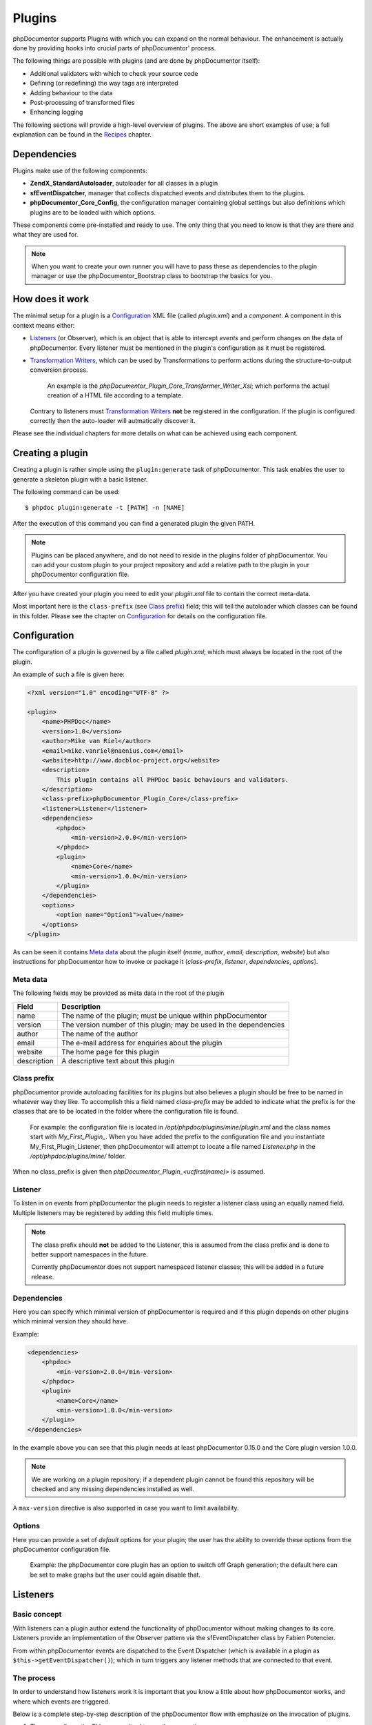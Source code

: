 Plugins
=======

phpDocumentor supports Plugins with which you can expand on the normal behaviour. The
enhancement is actually done by providing hooks into crucial parts of phpDocumentor'
process.

The following things are possible with plugins (and are done by phpDocumentor itself):

* Additional validators with which to check your source code
* Defining (or redefining) the way tags are interpreted
* Adding behaviour to the data
* Post-processing of transformed files
* Enhancing logging

The following sections will provide a high-level overview of plugins. The above
are short examples of use; a full explanation can be found in the `Recipes`_
chapter.

Dependencies
------------

Plugins make use of the following components:

* **ZendX_StandardAutoloader**, autoloader for all classes in a plugin
* **sfEventDispatcher**, manager that collects dispatched events and distributes
  them to the plugins.
* **phpDocumentor_Core_Config**, the configuration manager containing global settings
  but also definitions which plugins are to be loaded with which options.

These components come pre-installed and ready to use. The only thing that you
need to know is that they are there and what they are used for.

.. NOTE::

    When you want to create your own runner you will have to pass these as
    dependencies to the plugin manager or use the phpDocumentor_Bootstrap class to
    bootstrap the basics for you.

How does it work
----------------

The minimal setup for a plugin is a `Configuration`_ XML file (called *plugin.xml*)
and a *component*.
A component in this context means either:

* `Listeners`_ (or Observer), which is an object that is able to intercept *events*
  and perform changes on the data of phpDocumentor. Every listener must be mentioned
  in the plugin's configuration as it must be registered.
* `Transformation Writers`_, which can be used by Transformations to perform
  actions during the structure-to-output conversion process.

      An example is the *phpDocumentor_Plugin_Core_Transformer_Writer_Xsl*; which
      performs the actual creation of a HTML file according to a template.

  Contrary to listeners must `Transformation Writers`_ **not** be registered
  in the configuration. If the plugin is configured correctly then the auto-loader
  will autmatically discover it.

Please see the individual chapters for more details on what can be achieved
using each component.

Creating a plugin
-----------------

Creating a plugin is rather simple using the ``plugin:generate`` task of phpDocumentor.
This task enables the user to generate a skeleton plugin with a basic listener.

The following command can be used::

    $ phpdoc plugin:generate -t [PATH] -n [NAME]

After the execution of this command you can find a generated plugin the given
PATH.

.. NOTE::

    Plugins can be placed anywhere, and do not need to reside in the plugins
    folder of phpDocumentor. You can add your custom plugin to your project repository
    and add a relative path to the plugin in your phpDocumentor configuration file.

After you have created your plugin you need to edit your *plugin.xml* file
to contain the correct meta-data.

Most important here is the ``class-prefix`` (see `Class prefix`_) field; this
will tell the autoloader which classes can be found in this folder.
Please see  the chapter on `Configuration`_ for details on the configuration file.

Configuration
-------------

The configuration of a plugin is governed by a file called *plugin.xml*; which
must always be located in the root of the plugin.

An example of such a file is given here:

.. code-block:: xml

    <?xml version="1.0" encoding="UTF-8" ?>

    <plugin>
        <name>PHPDoc</name>
        <version>1.0</version>
        <author>Mike van Riel</author>
        <email>mike.vanriel@naenius.com</email>
        <website>http://www.docbloc-project.org</website>
        <description>
            This plugin contains all PHPDoc basic behaviours and validators.
        </description>
        <class-prefix>phpDocumentor_Plugin_Core</class-prefix>
        <listener>Listener</listener>
        <dependencies>
            <phpdoc>
                <min-version>2.0.0</min-version>
            </phpdoc>
            <plugin>
                <name>Core</name>
                <min-version>1.0.0</min-version>
            </plugin>
        </dependencies>
        <options>
            <option name="Option1">value</name>
        </options>
    </plugin>

As can be seen it contains `Meta data`_ about the plugin itself (*name*, *author*,
*email*, *description*, *website*) but also instructions for phpDocumentor how to
invoke or package it (*class-prefix*, *listener*, *dependencies*, *options*).

Meta data
~~~~~~~~~

The following fields may be provided as meta data in the root of the plugin

=========== ==================================================================
Field       Description
=========== ==================================================================
name        The name of the plugin; must be unique within phpDocumentor
version     The version number of this plugin; may be used in the dependencies
author      The name of the author
email       The e-mail address for enquiries about the plugin
website     The home page for this plugin
description A descriptive text about this plugin
=========== ==================================================================

Class prefix
~~~~~~~~~~~~

phpDocumentor provide autoloading facilities for its plugins but also believes a
plugin should be free to be named in whatever way they like.
To accomplish this a field named *class-prefix* may be added to indicate what
the prefix is for the classes that are to be located in the folder where the
configuration file is found.

    For example: the configuration file is located in
    */opt/phpdoc/plugins/mine/plugin.xml* and the class names start with
    `My_First_Plugin_`. When you have added the prefix to the configuration file
    and you instantiate My_First_Plugin_Listener, then phpDocumentor will attempt
    to locate a file named *Listener.php* in the */opt/phpdoc/plugins/mine/*
    folder.

When no class_prefix is given then `phpDocumentor_Plugin_<ucfirst(name)>` is assumed.

Listener
~~~~~~~~

To listen in on events from phpDocumentor the plugin needs to register a listener class
using an equally named field. Multiple listeners may be registered by adding this
field multiple times.

.. NOTE::

    The class prefix should **not** be added to the Listener, this is assumed
    from the class prefix and is done to better support namespaces in the future.

    Currently phpDocumentor does not support namespaced listener classes; this will
    be added in a future release.

Dependencies
~~~~~~~~~~~~

Here you can specify which minimal version of phpDocumentor is required and if
this plugin depends on other plugins which minimal version they should have.

Example:

.. code-block:: xml

    <dependencies>
        <phpdoc>
            <min-version>2.0.0</min-version>
        </phpdoc>
        <plugin>
            <name>Core</name>
            <min-version>1.0.0</min-version>
        </plugin>
    </dependencies>

In the example above you can see that this plugin needs at least phpDocumentor 0.15.0
and the Core plugin version 1.0.0.

.. NOTE::

    We are working on a plugin repository; if a dependent plugin cannot be found
    this repository will be checked and any missing dependencies installed as well.

A ``max-version`` directive is also supported in case you want to limit
availability.

Options
~~~~~~~

Here you can provide a set of *default* options for your plugin; the user
has the ability to override these options from the phpDocumentor configuration file.

    Example: the phpDocumentor core plugin has an option to switch off Graph
    generation; the default here can be set to make graphs but the user could
    again disable that.

Listeners
---------

Basic concept
~~~~~~~~~~~~~

With listeners can a plugin author extend the functionality of phpDocumentor without
making changes to its core. Listeners provide an implementation of the Observer
pattern via the sfEventDispatcher class by Fabien Potencier.

From within phpDocumentor events are dispatched to the Event Dispatcher (which is
available in a plugin as ``$this->getEventDispatcher()``); which in turn triggers
any listener methods that are connected to that event.

The process
~~~~~~~~~~~

In order to understand how listeners work it is important that you know a little
about how phpDocumentor works, and where which events are triggered.

Below is a complete step-by-step description of the phpDocumentor flow with emphasize
on the invocation of plugins.

.. uml::

    scale 0.6

    (*) --> "2. Bootstrap"
    "2. Bootstrap" --> "3. Load plugins"
    "3. Load plugins" --> "4. Execute 'run'"
    "4. Execute 'run'" --> "5. Execute 'parse'"
    "5. Execute 'parse'" -> "6. Collect files"
    "5. Execute 'parse'" --> "11. Return to 'run'"
    "6. Collect files" --> "7. Invokes Parser"
    "7. Invokes Parser" --> "8. Analyze sourcefile"
    note bottom: reflection.docblock-extraction.post
    "8. Analyze sourcefile" --> "9. Store structure"
    note bottom: reflection.docblock.tag.export
    if "Files left to analyze" then
      -->[true] "8. Analyze sourcefile"
    else
      -->[false] "10. Continue"
    endif
    "10. Continue" -left-> "11. Return to 'run'"
    "11. Return to 'run'" --> "11b. Execute 'transform'"
    "11b. Execute 'transform'" -> "12. Starts transformation process"
    "12. Starts transformation process" --> "13. Apply behaviours"
    note left: transformer.transform.pre
    "13. Apply behaviours" --> "14. Execute the transformations"
    "14. Execute the transformations" --> "15. Call post-processing"
    note bottom: transformer.transform.post
    "15. Call post-processing" -left-> "16. Return to 'run'"
    "16. Return to 'run'" --> (*)

    "11b. Execute 'transform'" --> "16. Return to 'run'"

1. The user calls on the CLI commandtool to **run** the generation process
2. phpDocumentor invokes the Bootstrapper; which initializes the autoloader,
   configuration, Event Dispatcher and Plugin Manager
3. The Plugin Manager scans the configuration and instantiates any found plugin
   definition.

       From this point on; anytime a log is sent to the screen a `system.log`_
       event is dispatched. any plugin that is listening to this event will
       deal with it at that moment.

   ..

       The above also applies any time a debug message is discovered; this will
       trigger the `system.debug`_ message

4. A TaskRunner is started and passes all parameters and configuration to
   the **run** task.
5. The **run** task starts the **parse** task
6. The **parse** task creates a File collection, which collects all files that
   are to be parsed (or ignored) from the given arguments and configuration.
7. The **parse** task then sends the File collection to an instance of the
   phpDocumentor_Parser class and starts the parsing process.
8. A File is taken from the collection and is processed by the Static
   Reflection component

       Anytime an error is discovered during parsing will the `parser.log`_ event
       be triggered.

   ..

       Each time a docblock is discovered that precedes a parsable element (such
       as a class, function or property) is the `reflection.docblock-extraction.post`_
       event dispatched. This allows the user to examine the docblock or even alter
       the docblock definition.

9. After a file is processed it's contents are written to the parser output format,
   by default this is the Intermediate XML Structure of phpDocumentor itself

       Each encountered tag in this process will trigger a
       `reflection.docblock.tag.export`_ event where the final contents can be
       rewritten.

10. Steps 8 and 9 will repeat until all files have been processed.
11. The **run** task will take back control and initiate the **transform** task
12. The **transform** task instantiates an object of class phpDocumentor_Transformer
    and start the transformation from temporary structure to the intended
    output format, such as HTML.
13. Right before the actual transformation will the `transformer.transform.pre`_
    be invoked where the plugin author has a chance to influence the system as a
    whole (a.k.a. add behaviour).
14. The actual writers are invoked and the collected data is transformed to
    the intended output format; such as HTML.
15. After the transformation has been invoked will the
    `transformer.transform.post`_ event be triggered so that post processing is
    possible.

Connecting to events
~~~~~~~~~~~~~~~~~~~~

Any event in phpDocumentor can be connected to a public class method using one of two
actions:

1. Annotations
2. Manual

The method which will receive the given event must always have one argument of
type sfEvent.

Example:

.. code-block:: php
   :linenos:

    public function applyBehaviours(sfEvent $data)
    {
        ...
    }

This argument can contain parameters (accessible as array) which you can
influence from within your method; please note that any object is passed by
reference and any change you make will also happen in the further handling
by phpDocumentor.

This way you can filter or influence the process without having to change
anything in phpDocumentor' core.
Which arguments are supported per event type can be found in their respective
chapter below.

Annotations
###########

Methods in `Listeners`_ can have a special annotation `@phpdoc-event` in their
DocBlock. In this annotation is mentioned which event triggers the given method.

Example:

.. code-block:: php
   :linenos:

    /**
     * My first listener.
     *
     * @phpdoc-event transformer.transform.pre
     *
     * @param sfEvent $data
     *
     * @return void
     */
    public function applyBehaviours(sfEvent $data)
    {
        $xml = $data['source'];
        ...
    }

In this example you can see how the class method **applyBehaviours** is being
connected to the event `transformer.transform.pre`_ and how we get the
parameter **source** from the event.

.. NOTE::

    You can have multiple methods which consume the same event. phpDocumentor will
    execute them all in order of appearance in the listener.

Manual connecting
#################

Another way to connect is to manually indicate to the EventDispatcher that you
want to link a method to an event. This is useful when you want to link an event
to a method contained in a different object.

A **configure** method is available where you can execute such actions or
perform other initializations.

Example:

.. code-block:: php
   :linenos:

    protected function configure()
    {
        $this->logger = new phpDocumentor_Core_Log(phpDocumentor_Core_Log::FILE_STDOUT);

        // connect the log method of the $this->logger object to the event
        // system.log
        $this->event_dispatcher->connect('system.log', array($this->logger, 'log'));
    }

Supported events
~~~~~~~~~~~~~~~~

system.log.threshold
####################

This event is triggered any time phpDocumentor wants to change which priority of
messages need to logged; it is comparable to the *error_reporting* method of
PHP.

system.log
##########

This event is triggered any time phpDocumentor logs an action.

At certain places in the code a logging event is triggered by invoking the method
``$this->log()`` (which is defined in the Layer Superclass of each component.).

This method has **two** arguments:

========= ============================================================
Name      Description
========= ============================================================
message   The message that needs to be logged.
priority  The priority or urgency of the logging, ranging from 0 to 7
          where the lowest number is the most crucial error or logging
========= ============================================================

Typical uses for this event is grabbing the logging events and sending them to
a collector or outputting them.

system.debug
############

This event is triggered any time phpDocumentor logs an action.

At certain places in the code a logging event is triggered by invoking the method
``$this->log()`` (which is defined in the Layer Superclass of each component.).

This method has **two** arguments:

========= ============================================================
Name      Description
========= ============================================================
message   The message that needs to be logged.
priority  The priority or urgency of the logging, ranging from 0 to 7
          where the lowest number is the most crucial error or logging
========= ============================================================

Typical uses for this event is grabbing the logging events and sending them to
a collector or outputting them.

parser.log
##########

reflection.docblock-extraction.post
###################################

reflection.docblock.tag.export
##############################

transformer.transform.pre
#########################

transformer.transform.post
##########################


Recipes
~~~~~~~

Adding a docblock validation
############################

Streaming parser errors to a file
#################################

Removing a all tags of a specific type
######################################

Transformation Writers
----------------------
